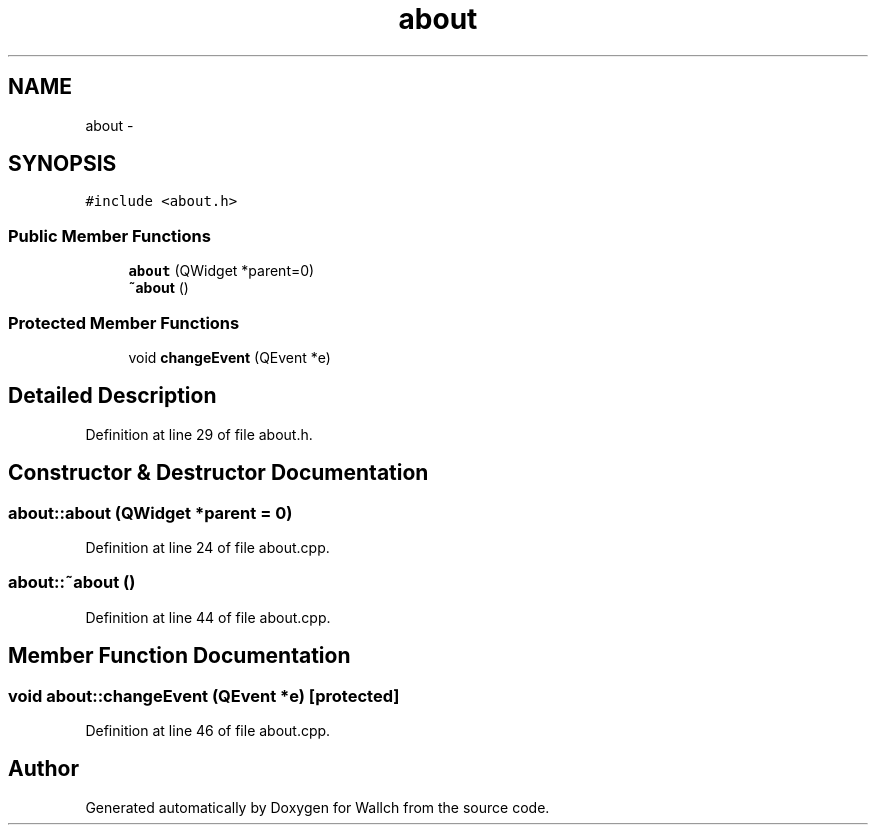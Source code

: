 .TH "about" 3 "Wed Aug 31 2011" "Version 2.1" "Wallch" \" -*- nroff -*-
.ad l
.nh
.SH NAME
about \- 
.SH SYNOPSIS
.br
.PP
.PP
\fC#include <about.h>\fP
.SS "Public Member Functions"

.in +1c
.ti -1c
.RI "\fBabout\fP (QWidget *parent=0)"
.br
.ti -1c
.RI "\fB~about\fP ()"
.br
.in -1c
.SS "Protected Member Functions"

.in +1c
.ti -1c
.RI "void \fBchangeEvent\fP (QEvent *e)"
.br
.in -1c
.SH "Detailed Description"
.PP 
Definition at line 29 of file about.h.
.SH "Constructor & Destructor Documentation"
.PP 
.SS "about::about (QWidget *parent = \fC0\fP)"
.PP
Definition at line 24 of file about.cpp.
.SS "about::~about ()"
.PP
Definition at line 44 of file about.cpp.
.SH "Member Function Documentation"
.PP 
.SS "void about::changeEvent (QEvent *e)\fC [protected]\fP"
.PP
Definition at line 46 of file about.cpp.

.SH "Author"
.PP 
Generated automatically by Doxygen for Wallch from the source code.
